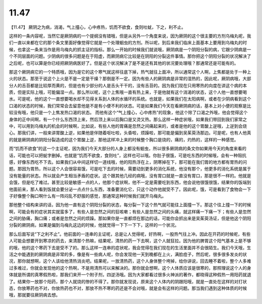 11.47
===========

【11.47】  厥阴之为病，消渴，气上撞心，心中疼热，饥而不欲食，食则吐蚘，下之，利不止。
 
这样的一条内容呢，当然它是厥阴病的一个提纲没有错哦，但是从另外一个角度来说，因为厥阴的这个很主要的方剂乌梅丸呢，我们一直以来都在它的那个条文里面好像觉得它就是一个处理蛔虫的方剂。所以呢，到后来我们临床上面基本上要用到乌梅丸的时候，也拿这一条来当作是用乌梅丸的抓主证的指标。那么一开始的时候我们就说哦，厥阴病是一个阴阳分裂的病，它跟少阴病是一个不同层面的问题。少阴病的很多问题是在于阳虚，而厥阴病它比较是在阴阳的分裂这件事情。那你把这个阴阳分裂的状况解决了之后呢，也可以算是你已经把厥阴病医好了。但是这个状况解决了是不是还有其他的状况要处理哦？那通常还是可能有的。
 
那这个厥阴病它的一个特质哦，因为是它的这个寒气就这样往底下掉，热气就往上面冲，所以通常这个人啊，上焦都是处于一种上火的状态。那至于说这个上火是不是一定是干燥？那倒是不一定。因为有些人的厥阴病是非常的湿热的，因此呢，厥阴病哦，大部分人的舌苔都是比较厚而黄的，但是也有少部分的人是舌头干干的，没有舌苔的。因为我们现在只用寒热的向度在讲这个病的本质，但是实际上哦，可能偏湿一点。那么所以呢，这个上焦哦一直有热上来，于是他就有这个消渴的状态，这个人他一直想要喝水。可是呢，他的这个一直想要喝水却不见得关系到人体的水循环的系统。也就是，如果我们在太阳病啊，或者在少阴病看到这个口渴的状态的时候，我们常常会去留意他是不是有小便不利的状态。可是如果我们今天在看厥阴病的话，基本上对小便的观察是比较没有哦，他只是一个上焦发热口渴的状态。
而他有这个“气上撞心，心中疼热”的现象，他这个除了口渴之外哦，他会觉得这个身体的正中间啊，有一个什么东西顶上来，然后顶上来以后胸口是又烫又热。那么这样一种症状哦，如果我们带回到我们家常之中，可以用到乌梅丸的机会的时候啊，比如说，有些人他的胃痛是忽然之间痛起来的，或者是他的这个胃酸上逆哦，上逆到会烧心。那我们讲，一般来讲胃酸上逆，如果他是伴随着呕吐啦，头昏啦，烦躁啦，那可能是偏到吴茱萸汤那边。可是呢，也有人他真的就是厥阴病的阴阳分裂造成的这个胃酸上逆，那他这样冲上来的时候整个胸口是烧的，痛的，灼热的，这样的一种感觉。
 
而“饥而不欲食”的这一个主证呢，因为我们今天大部分的人身上都没有蛔虫，所以很多厥阴病的条文你如果用今天的角度来看的话，可能也可以把蚘字删掉。也就是“饥而不欲食，食则吐”，这样也可以哦。你肚子很饿，可是吃东西的时候哦，会有一种阻抗感，好像东西吃不下去。如果我们从中间这样切一道线哦，他的阳热浮在上，阴寒掉在下，那可能在我们胃的地方都有胃热的问题。那因为胃热，所以这个人会很容易饿，可是吃下去的时候，需要动到更多的消化系统，他没有那个，他更多的消化系统是属于没有能量的状态。所以就会产生相当矛盾的症状。这个跟其他几经的病哦，没有胃口就是一直没有胃口，那是很不一样的。他就是会饿，但是吃了难过。甚至比较是敏感一点的人，他那个症状啊，他不一定是需要吃到东西，他会说他很饿很饿，结果你的饭端到他面前来，那人看到饭就会要分泌一点点什么东西，准备要消化它，只这个动作他就受不了。因此呢，饿，可是看到了食物会一下子好像整个胸口啊什么有一阵闷乱不舒服的感觉，那通常这种时候我们就开乌梅丸。
 
那他整个结构来讲的话，因为他一直有这个阴阳分裂的状态，每分裂一下这个热气就可能往上面撞一下。那这个往上撞一下的时候啊，可能会有的症状其实就蛮多了，有些人是忽然之间的狂咳嗽；有些人是忽然之间的头痛，就这样痛一下痛一下；有些人是忽然之间的胁痛，胸口痛；或者是忽然之间的烦躁。那如果你是一直都烦在那边的话，可能你会抓出来是吴茱萸汤证，但是他这个阴阳分裂的厥阴病，如果是偏到乌梅丸这边的时候，他就觉得一下下一下下，这样的一个状况。
 
那么后面写说“下之利不止”。他前面的一连串的主证呢，总是让人觉得呢，好热啊，一股热气往上冲。因此在开药的时候呢，有些人可能会想要开到寒凉的药去，来清那个热嘛，结果呢，清热的药一下去啊，这个人就狂拉。因为他的脾胃这个阳气基本上是不够的哦，他的这个寒药下去是受不了的。那么这样一连串的症状呢，我会觉得在我们现在的生活里面并不会很陌生。我们今天哦，生活之中能遇到的厥阴病是非常的多，像是有一些病人呢，你会发现他一天到晚都在上火，满脸痘子，然后呢，很多很多发炎的状况，那你就想啊，这个人该给他清热消炎吧。结果呢，一放清热药，这个人身体整个垮掉，给你讲说，回去睡不着啦，整个人多难过多难过，你就会发现他的这个热啊，不是用清热可以来解决的。那你就会想啊，这个人体质应该是很寒的，那照理说这个人的身体就是所谓的真寒假热啦，那我们来开一个附子剂，四逆汤哦。因为大家都看过很多火神派的著作，都晓得这种假热一用阳药就退了。结果你一放那个阳药，那个人就烧的惨的不得了。那你就发现说，原来这个人体内的阴跟阳哦，就是一直处在这样的对打状态，你放寒药也不对，你放热药也不对，那放不热不寒的药还是不会对哦，就是会有这样的问题。那当我们遇到这种体质的时候哦，那就要往厥阴病去想。
